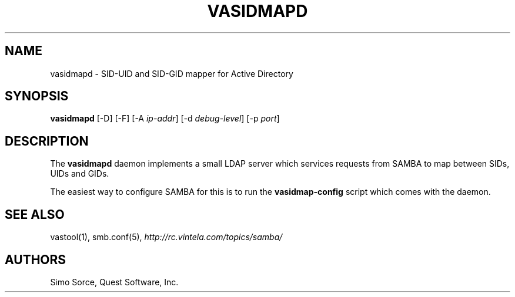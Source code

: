 .\" (c) 2006, Quest Software, Inc. All rights reserved.
.TH VASIDMAPD 8
.SH NAME
vasidmapd \- SID-UID and SID-GID mapper for Active Directory
.SH SYNOPSIS
.B vasidmapd
[\-D]
[\-F]
.RI [\-A\  ip-addr ]
.RI [\-d\  debug-level ]
.RI [\-p\  port ]
.SH DESCRIPTION
The
.B vasidmapd
daemon implements a small LDAP server which services requests from
SAMBA to map between SIDs, UIDs and GIDs.
.PP
The easiest way to configure SAMBA for this is to run the
.B vasidmap-config
script which comes with the daemon.
.SH "SEE ALSO"
vastool(1),
smb.conf(5),
.I http://rc.vintela.com/topics/samba/
.SH AUTHORS
Simo Sorce, Quest Software, Inc.
